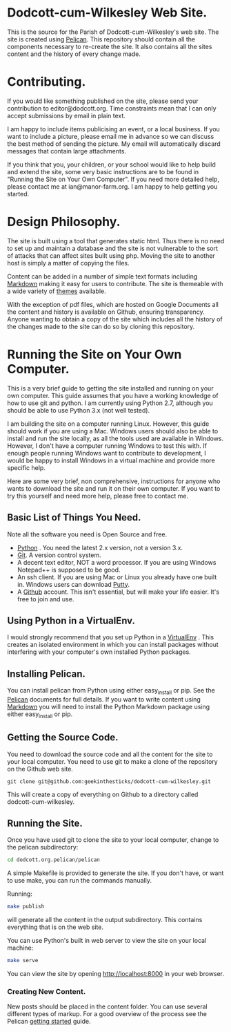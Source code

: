 * Dodcott-cum-Wilkesley Web Site.
This is the source for the Parish of Dodcott-cum-Wilkesley's web
site. The site is created using [[https://github.com/getpelican/pelican][Pelican]]. This repository should
contain all the components necessary to re-create the site. It also
contains all the sites content and the history of every change made.

* Contributing.
If you would like something published on the site, please send your
contribution to editor@dodcott.org. Time constraints mean that I can
only accept submissions by email in plain text.

I am happy to include items publicising an event, or a local
business. If you want to include a picture, please email me in advance
so we can discuss the best method of sending the picture. My email
will automatically discard messages that contain large attachments.

If you think that you, your children, or your school would like to
help build and extend the site, some very basic instructions are to be found in
"Running the Site on Your Own Computer". If you need more detailed
help, please contact me at ian@manor-farm.org. I am happy to help
getting you started.

* Design Philosophy.
The site is built using a tool that generates static html. Thus there
is no need to set up and maintain a database and the site is not vulnerable to
the sort of attacks that can affect sites built using php. Moving the
site to another host is simply a matter of copying the files.

Content can be added in a number of simple text formats including
[[http://daringfireball.net/projects/markdown/][Markdown]] making it easy for users to contribute. The site is themeable
with a wide variety of [[https://github.com/getpelican/pelican-themes][themes]] available.

With the exception of pdf files, which are hosted on Google Documents
all the content and history is available on Github, ensuring
transparency. Anyone wanting to obtain a copy of the site which includes all the
history of the changes made to the site can do so by cloning this repository.

* Running the Site on Your Own Computer.
This is a very brief guide to getting the site installed and running
on your own computer. This guide assumes that you have a working
knowledge of how to use git and python. I am currently using Python
2.7, although you should be able to use Python 3.x (not well tested).

I am building the site on a computer running Linux. However, this
guide should work if you are using a Mac. Windows users should also be
able to install and run the site locally, as all the tools used are
available in Windows. However, I don't have a computer running Windows
to test this with. If enough people running Windows want to contribute
to development, I would be happy to install Windows in a virtual
machine and provide more specific help.

Here are some very brief, non comprehensive, instructions for anyone
who wants to download the site and run it on their own computer. If
you want to try this yourself and need more help, please free to
contact me.

** Basic List of Things You Need.
   Note all the software you need is Open Source and free.

- [[http://python.org][Python]] . You need the latest 2.x version, not a version 3.x.
- [[http://git-scm.com/][Git]]. A version control system.
- A decent text editor, NOT a word processor. If you are using Windows
  Notepad++ is supposed to be good.
- An ssh client. If you are using Mac or Linux you already have one
  built in. Windows users can download [[http://www.chiark.greenend.org.uk/~sgtatham/putty/][Putty]].
- A [[https://github.com][Github]] account. This isn't essential, but will make your life
  easier. It's free to join and use.

** Using Python in a VirtualEnv.
I would strongly recommend that you set up Python in a [[https://wiki.archlinux.org/index.php/Virtualenv][VirtualEnv]]
. This creates an isolated environment in which you can install
packages without interfering with your computer's own installed Python
packages.

** Installing Pelican.
You can install pelican from Python using either easy_install or
pip. See the [[http://docs.getpelican.com/en/3.3.0/getting_started.html][Pelican]] documents for full details. If you want to write
content using [[http://daringfireball.net/projects/markdown/][Markdown]] you will need to install the Python Markdown
package using either easy_install or pip.

** Getting the Source Code.
You need to download the source code and all the content for the site
to your local computer. You need to use git to make a clone of the
repository on the Github web site.

: git clone git@github.com:geekinthesticks/dodcott-cum-wilkesley.git

This will create a copy of everything on Github to a directory called dodcott-cum-wilkesley.


** Running the Site.
Once you have used git  to clone the site to your local computer,  change
to the pelican subdirectory:

#+begin_src sh
cd dodcott.org.pelican/pelican
#+end_src

A simple Makefile is provided to generate the site. If you don't have,
or want to use make,  you can run the commands manually.

Running:

#+begin_src sh
make publish
#+end_src

will generate all the content in the output subdirectory. This
contains everything that is on the web site.

You can use Python's built in web server to view the site on your
local machine:

#+begin_src sh
make serve
#+end_src

You can view the site by opening http://localhost:8000 in your web
browser.

*** Creating New Content.
New posts should be placed in the content folder. You can use several
different types of  markup. For a good overview of the process see the
Pelican [[http://docs.getpelican.com/en/3.3.0/getting_started.html][getting started]] guide.
